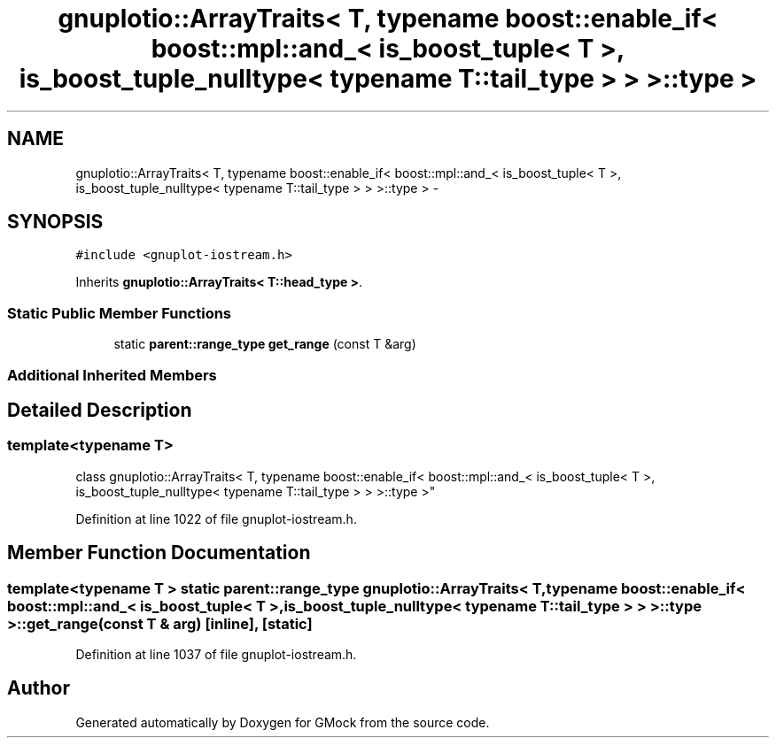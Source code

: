 .TH "gnuplotio::ArrayTraits< T, typename boost::enable_if< boost::mpl::and_< is_boost_tuple< T >, is_boost_tuple_nulltype< typename T::tail_type > > >::type >" 3 "Fri Nov 22 2019" "Version 7" "GMock" \" -*- nroff -*-
.ad l
.nh
.SH NAME
gnuplotio::ArrayTraits< T, typename boost::enable_if< boost::mpl::and_< is_boost_tuple< T >, is_boost_tuple_nulltype< typename T::tail_type > > >::type > \- 
.SH SYNOPSIS
.br
.PP
.PP
\fC#include <gnuplot\-iostream\&.h>\fP
.PP
Inherits \fBgnuplotio::ArrayTraits< T::head_type >\fP\&.
.SS "Static Public Member Functions"

.in +1c
.ti -1c
.RI "static \fBparent::range_type\fP \fBget_range\fP (const T &arg)"
.br
.in -1c
.SS "Additional Inherited Members"
.SH "Detailed Description"
.PP 

.SS "template<typename T>
.br
class gnuplotio::ArrayTraits< T, typename boost::enable_if< boost::mpl::and_< is_boost_tuple< T >, is_boost_tuple_nulltype< typename T::tail_type > > >::type >"

.PP
Definition at line 1022 of file gnuplot\-iostream\&.h\&.
.SH "Member Function Documentation"
.PP 
.SS "template<typename T > static \fBparent::range_type\fP \fBgnuplotio::ArrayTraits\fP< T, typename boost::enable_if< boost::mpl::and_< \fBis_boost_tuple\fP< T >, \fBis_boost_tuple_nulltype\fP< typename T::tail_type > > >::type >::get_range (const T & arg)\fC [inline]\fP, \fC [static]\fP"

.PP
Definition at line 1037 of file gnuplot\-iostream\&.h\&.

.SH "Author"
.PP 
Generated automatically by Doxygen for GMock from the source code\&.

